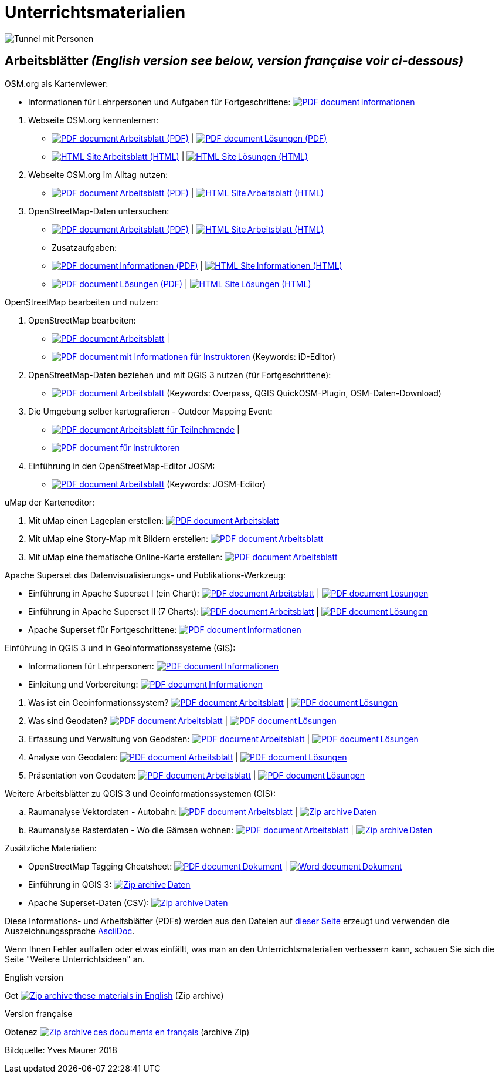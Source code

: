 = Unterrichtsmaterialien

:date: 2018-07-11
:category: OpenSchoolMaps
:tags: Arbeitsblatt-Entwurf, Anleitungs-Entwurf, PDF
:slug: materialien

:repo-url: https://gitlab.com/openschoolmaps/openschoolmaps.gitlab.io
:artifacts-url: {repo-url}/-/jobs/artifacts

// CI/CD overrides lehrmittel-url through CLI.
:lehrmittel-url: https://openschoolmaps.ch/lehrmittel

:pdf-icon: image:../file-icons/page_white_acrobat.png[PDF document]
:doc-icon: image:../file-icons/page_white_word.png[Word document]
:zip-icon: image:../file-icons/page_white_zip.png[Zip archive]
:html-icon: image:../file-icons/page_white_world.png[HTML Site]
:nnbsp: &#8239;

image::../images/tunnel.jpg["Tunnel mit Personen"]

== Arbeitsblätter _(English version see below, version française voir ci-dessous)_

.OSM.org als Kartenviewer:
* Informationen für Lehrpersonen und Aufgaben für Fortgeschrittene:
  {lehrmittel-url}/osm-org_als_kartenviewer/infos_fuer_lp/01_osm-org_als_kartenviewer_lp-infos.pdf[{pdf-icon}{nnbsp}Informationen]

:osm-viewer-worksheets: {lehrmittel-url}/osm-org_als_kartenviewer/arbeitsblaetter_fuer_sus

. Webseite OSM.org kennenlernen:
  * {osm-viewer-worksheets}/01_webseite_osm-org_kennenlernen.pdf[{pdf-icon}{nnbsp}Arbeitsblatt (PDF)] | 
  {osm-viewer-worksheets}/01_webseite_osm-org_kennenlernen_solutions.pdf[{pdf-icon}{nnbsp}Lösungen (PDF)]
  * {osm-viewer-worksheets}/01_webseite_osm-org_kennenlernen.html[{html-icon}{nnbsp}Arbeitsblatt (HTML)] | 
  {osm-viewer-worksheets}/01_webseite_osm-org_kennenlernen_solutions.html[{html-icon}{nnbsp}Lösungen (HTML)]

. Webseite OSM.org im Alltag nutzen:
  * {osm-viewer-worksheets}/02_webseite_osm-org_im_alltag_nutzen.pdf[{pdf-icon}{nnbsp}Arbeitsblatt (PDF)] | 
  {osm-viewer-worksheets}/02_webseite_osm-org_im_alltag_nutzen.pdf[{html-icon}{nnbsp}Arbeitsblatt (HTML)]

. OpenStreetMap-Daten untersuchen:
  * {osm-viewer-worksheets}/03_openstreetmap-daten_untersuchen.pdf[{pdf-icon}{nnbsp}Arbeitsblatt (PDF)] | 
  {osm-viewer-worksheets}/03_openstreetmap-daten_untersuchen.pdf[{html-icon}{nnbsp}Arbeitsblatt (HTML)]

* Zusatzaufgaben:
  * {osm-viewer-worksheets}/04_zusatzaufgaben.pdf[{pdf-icon}{nnbsp}Informationen (PDF)] | 
  {osm-viewer-worksheets}/04_zusatzaufgaben.pdf[{html-icon}{nnbsp}Informationen (HTML)]
  * {osm-viewer-worksheets}/04_zusatzaufgaben_solutions.pdf[{pdf-icon}{nnbsp}Lösungen (PDF)] | 
  {osm-viewer-worksheets}/04_zusatzaufgaben_solutions.pdf[{html-icon}{nnbsp}Lösungen (HTML)]

//-
.OpenStreetMap bearbeiten und nutzen:
. OpenStreetMap bearbeiten:
  * {lehrmittel-url}/osm_bearbeiten/01_openstreetmap_bearbeiten.pdf[{pdf-icon}{nnbsp}Arbeitsblatt] |
  * {lehrmittel-url}/osm_bearbeiten/01_openstreetmap_bearbeiten_solutions.pdf[{pdf-icon}{nnbsp}mit Informationen für Instruktoren] (Keywords: iD-Editor)
. OpenStreetMap-Daten beziehen und mit QGIS 3 nutzen (für Fortgeschrittene):
  * {lehrmittel-url}/osm_bearbeiten/02_osm-daten_beziehen.pdf[{pdf-icon}{nnbsp}Arbeitsblatt] (Keywords: Overpass, QGIS QuickOSM-Plugin, OSM-Daten-Download)
. Die Umgebung selber kartografieren - Outdoor Mapping Event:
  * {lehrmittel-url}/osm_bearbeiten/03b_die_umgebung_selber_kartografieren_teilnehmer.pdf[{pdf-icon}{nnbsp}Arbeitsblatt für Teilnehmende] |
  * {lehrmittel-url}/osm_bearbeiten/03a_die_umgebung_selber_kartografieren_instruktoren.pdf[{pdf-icon}{nnbsp}für Instruktoren]
. Einführung in den OpenStreetMap-Editor JOSM:
  * {lehrmittel-url}/osm_bearbeiten/04_josm_einfuehrung.pdf[{pdf-icon}{nnbsp}Arbeitsblatt] (Keywords: JOSM-Editor)

//-
.uMap der Karteneditor:
. Mit uMap einen Lageplan erstellen:
  {lehrmittel-url}/umap/01_lageplan_erstellen.pdf[{pdf-icon}{nnbsp}Arbeitsblatt]
. Mit uMap eine Story-Map mit Bildern erstellen:
  {lehrmittel-url}/umap/03_story-map_erstellen.pdf[{pdf-icon}{nnbsp}Arbeitsblatt]
. Mit uMap eine thematische Online-Karte erstellen:
  {lehrmittel-url}/umap/02_online-karte_erstellen.pdf[{pdf-icon}{nnbsp}Arbeitsblatt]

//-
.Apache Superset das Datenvisualisierungs- und Publikations-Werkzeug:
* Einführung in Apache Superset I (ein Chart):
  {lehrmittel-url}/einfuehrung_in_apache_superset/einfuehrung_in_apache_superset_one_chart.pdf[{pdf-icon}{nnbsp}Arbeitsblatt] |
  {lehrmittel-url}/einfuehrung_in_apache_superset/einfuehrung_in_apache_superset_one_chart_solutions.pdf[{pdf-icon}{nnbsp}Lösungen]
* Einführung in Apache Superset II (7 Charts):
  {lehrmittel-url}/einfuehrung_in_apache_superset/einfuehrung_in_apache_superset_7_charts.pdf[{pdf-icon}{nnbsp}Arbeitsblatt] |
  {lehrmittel-url}/einfuehrung_in_apache_superset/einfuehrung_in_apache_superset_7_charts_solutions.pdf[{pdf-icon}{nnbsp}Lösungen]
* Apache Superset für Fortgeschrittene:
  {lehrmittel-url}/einfuehrung_in_apache_superset/apache_superset_fuer_fortgeschrittene.pdf[{pdf-icon}{nnbsp}Informationen]

:qgis-worksheets: {lehrmittel-url}/einfuehrung_in_qgis/arbeitsblaetter_fuer_sus

//-
.Einführung in QGIS 3 und in Geoinformationssysteme (GIS):
* Informationen für Lehrpersonen:
  {lehrmittel-url}/einfuehrung_in_qgis/infos_fuer_lp/01_einfuehrung_in_qgis_lp_infos.pdf[{pdf-icon}{nnbsp}Informationen]
* Einleitung und Vorbereitung:
  {qgis-worksheets}/0_einleitung_und_vorbereitung.pdf[{pdf-icon}{nnbsp}Informationen]

//-
. Was ist ein Geoinformationssystem?
  {qgis-worksheets}/1_was_ist_ein_gis.pdf[{pdf-icon}{nnbsp}Arbeitsblatt] |
  {qgis-worksheets}/1_was_ist_ein_gis_solutions.pdf[{pdf-icon}{nnbsp}Lösungen]
. Was sind Geodaten?
  {qgis-worksheets}/2_was_sind_geodaten.pdf[{pdf-icon}{nnbsp}Arbeitsblatt] |
  {qgis-worksheets}/2_was_sind_geodaten_solutions.pdf[{pdf-icon}{nnbsp}Lösungen]
. Erfassung und Verwaltung von Geodaten:
  {qgis-worksheets}/3_verwaltung_und_erfassung_von_geodaten.pdf[{pdf-icon}{nnbsp}Arbeitsblatt] |
  {qgis-worksheets}/3_verwaltung_und_erfassung_von_geodaten_solutions.pdf[{pdf-icon}{nnbsp}Lösungen]
. Analyse von Geodaten:
  {qgis-worksheets}/4_analyse_von_geodaten.pdf[{pdf-icon}{nnbsp}Arbeitsblatt] |
  {qgis-worksheets}/4_analyse_von_geodaten_solutions.pdf[{pdf-icon}{nnbsp}Lösungen]
. Präsentation von Geodaten:
  {qgis-worksheets}/5_praesentation_von_geodaten.pdf[{pdf-icon}{nnbsp}Arbeitsblatt] |
  {qgis-worksheets}/5_praesentation_von_geodaten_solutions.pdf[{pdf-icon}{nnbsp}Lösungen]

//-
.Weitere Arbeitsblätter zu QGIS 3 und Geoinformationssystemen (GIS):

.. Raumanalyse Vektordaten - Autobahn: 
  {lehrmittel-url}/geodaten-analyse_mit_qgis/vektordaten-analyse_mit_qgis/vektordaten-analyse_mit_qgis_autobahn.pdf[{pdf-icon}{nnbsp}Arbeitsblatt] |
  {lehrmittel-url}/zips/Daten_autobahn.zip[{zip-icon}{nnbsp}Daten]
.. Raumanalyse Rasterdaten - Wo die Gämsen wohnen: 
  {lehrmittel-url}/geodaten-analyse_mit_qgis/rasterdaten-analyse_mit_qgis/rasterdaten-analyse_mit_qgis_gaemsen.pdf[{pdf-icon}{nnbsp}Arbeitsblatt] |
  {lehrmittel-url}/zips/Input-Daten_gaemsen.zip[{zip-icon}{nnbsp}Daten]

//-
.Zusätzliche Materialien:
* OpenStreetMap Tagging Cheatsheet:
  {lehrmittel-url}/OpenStreetMap%20Tagging%20Cheatsheet.pdf[{pdf-icon}{nnbsp}Dokument] |
  {lehrmittel-url}/OpenStreetMap%20Tagging%20Cheatsheet.docx[{doc-icon}{nnbsp}Dokument]
* Einführung in QGIS 3:
  {lehrmittel-url}/zips/Daten_Leitprogramm_QGIS.zip[{zip-icon}{nnbsp}Daten]
* Apache Superset-Daten (CSV):
  {lehrmittel-url}/zips/Superset-Datentabellen.zip[{zip-icon}{nnbsp}Daten]

Diese Informations- und Arbeitsblätter (PDFs) werden aus den Dateien auf {repo-url}/tree/master/lehrmittel[dieser Seite] erzeugt und verwenden die Auszeichnungssprache https://asciidoctor.org/docs/what-is-asciidoc/[AsciiDoc].

Wenn Ihnen Fehler auffallen oder etwas einfällt, was man an den Unterrichtsmaterialien verbessern kann, schauen Sie sich die Seite "Weitere Unterrichtsideen" an.

.English version

Get {artifacts-url}/english/download?job=PDFs[{zip-icon}{nnbsp}these materials in English] (Zip archive)

.Version française

Obtenez {artifacts-url}/french/download?job=PDFs[{zip-icon}{nnbsp}ces documents en français] (archive Zip)

Bildquelle: Yves Maurer 2018
